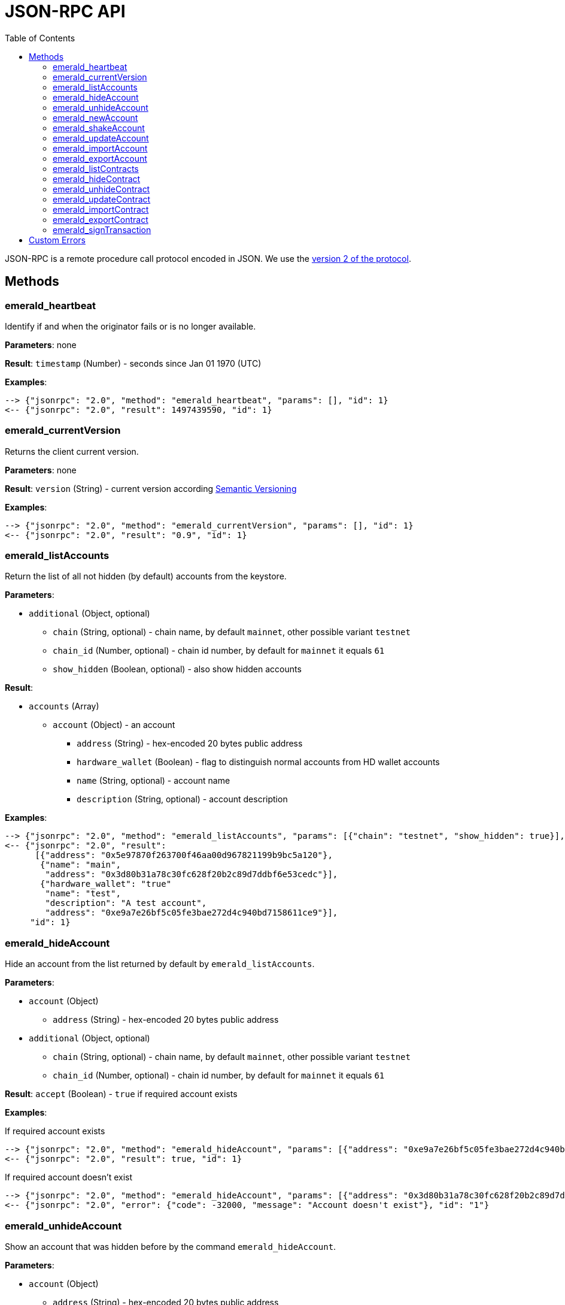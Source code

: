 ifdef::env-github,env-browser[:outfilesuffix: .adoc]
ifndef::rootdir[:rootdir: ..]
:imagesdir: {rootdir}/images
:toc:

= JSON-RPC API

JSON-RPC is a remote procedure call protocol encoded in JSON.
We use the http://www.jsonrpc.org/specification[version 2 of the protocol].

== Methods

=== emerald_heartbeat

Identify if and when the originator fails or is no longer available.

*Parameters*: none

*Result*: `timestamp` (Number) - seconds since Jan 01 1970 (UTC)

*Examples*:

----
--> {"jsonrpc": "2.0", "method": "emerald_heartbeat", "params": [], "id": 1}
<-- {"jsonrpc": "2.0", "result": 1497439590, "id": 1}
----

=== emerald_currentVersion

Returns the client current version.

*Parameters*: none

*Result*: `version` (String) - current version according http://semver.org/[Semantic Versioning]

*Examples*:

----
--> {"jsonrpc": "2.0", "method": "emerald_currentVersion", "params": [], "id": 1}
<-- {"jsonrpc": "2.0", "result": "0.9", "id": 1}
----

=== emerald_listAccounts

Return the list of all not hidden (by default) accounts from the keystore.

*Parameters*:

    * `additional` (Object, optional)
    ** `chain` (String, optional) - chain name, by default `mainnet`, other possible variant `testnet`
    ** `chain_id` (Number, optional) - chain id number, by default for `mainnet` it equals `61`
    ** `show_hidden` (Boolean, optional) - also show hidden accounts

*Result*:

    * `accounts` (Array)
    ** `account` (Object) - an account
    *** `address` (String) - hex-encoded 20 bytes public address
    *** `hardware_wallet` (Boolean) - flag to distinguish normal accounts from HD wallet accounts
    *** `name` (String, optional) - account name
    *** `description` (String, optional) - account description

*Examples*:

----
--> {"jsonrpc": "2.0", "method": "emerald_listAccounts", "params": [{"chain": "testnet", "show_hidden": true}], "id": 1}
<-- {"jsonrpc": "2.0", "result":
      [{"address": "0x5e97870f263700f46aa00d967821199b9bc5a120"},
       {"name": "main",
        "address": "0x3d80b31a78c30fc628f20b2c89d7ddbf6e53cedc"}],
       {"hardware_wallet": "true"
        "name": "test",
        "description": "A test account",
        "address": "0xe9a7e26bf5c05fe3bae272d4c940bd7158611ce9"}],
     "id": 1}
----

=== emerald_hideAccount

Hide an account from the list returned by default by `emerald_listAccounts`.

*Parameters*:

    * `account` (Object)
    ** `address` (String) - hex-encoded 20 bytes public address
    * `additional` (Object, optional)
    ** `chain` (String, optional) - chain name, by default `mainnet`, other possible variant `testnet`
    ** `chain_id` (Number, optional) - chain id number, by default for `mainnet` it equals `61`

*Result*: `accept` (Boolean) - `true` if required account exists

*Examples*:

.If required account exists
----
--> {"jsonrpc": "2.0", "method": "emerald_hideAccount", "params": [{"address": "0xe9a7e26bf5c05fe3bae272d4c940bd7158611ce9"}], "id": 1}
<-- {"jsonrpc": "2.0", "result": true, "id": 1}
----

.If required account doesn't exist
----
--> {"jsonrpc": "2.0", "method": "emerald_hideAccount", "params": [{"address": "0x3d80b31a78c30fc628f20b2c89d7ddbf6e53cedc"}], "id": 1}
<-- {"jsonrpc": "2.0", "error": {"code": -32000, "message": "Account doesn't exist"}, "id": "1"}
----

=== emerald_unhideAccount

Show an account that was hidden before by the command `emerald_hideAccount`.

*Parameters*:

    * `account` (Object)
    ** `address` (String) - hex-encoded 20 bytes public address
    * `additional` (Object, optional)
    ** `chain` (String, optional) - chain name, by default `mainnet`, other possible variant `testnet`
    ** `chain_id` (Number, optional) - chain id number, by default for `mainnet` it equals `61`

*Result*: `accept` (Boolean) - `true` if required account exists

*Examples*:

.If required account exists
----
--> {"jsonrpc": "2.0", "method": "emerald_unhideAccount", "params": [{"address": "0xe9a7e26bf5c05fe3bae272d4c940bd7158611ce9"}], "id": 1}
<-- {"jsonrpc": "2.0", "result": true, "id": 1}
----

.If required account doesn't exist
----
--> {"jsonrpc": "2.0", "method": "emerald_unhideAccount", "params": [{"address": "0x3d80b31a78c30fc628f20b2c89d7ddbf6e53cedc"}], "id": 1}
<-- {"jsonrpc": "2.0", "error": {"code": -32000, "message": "Account doesn't exist"}, "id": "1"}
----

=== emerald_newAccount

Creates a new account and stores it locally as a passphrase-encoded keystore file.

*Parameters*:

    * `account` (Object)
    ** `name` (String, optional) - account name
    ** `description` (String, optional) - account description
    ** `passphrase` (String) - passphrase used to encode keyfile (recommend to use 8+ words with good entropy)
    * `additional` (Object, optional)
    ** `chain` (String, optional) - chain name, by default `mainnet`, other possible variant `testnet`
    ** `chain_id` (Number, optional) - chain id number, by default for `mainnet` it equals `61`

*Result*: `address` (String) - hex-encoded 20 bytes public address

*Examples*:

.Simple format, only `passphrase`
----
--> {"jsonrpc": "2.0", "method": "emerald_newAccount", "params": [{"passphrase": "1234567890"}], "id": 1}
<-- {"jsonrpc": "2.0", "result": "0xe9a7e26bf5c05fe3bae272d4c940bd7158611ce9", "id": 1}
----

.Full format with all optional parameters for `testnet` (id: `62`)
----
--> {"jsonrpc": "2.0",
     "method": "emerald_newAccount",
     "params":
       [{"name": "test",
         "description": "A test account"
         "passphrase": "1234567890"},
        {"chain": "testnet"}],
     "id": 1}
<-- {"jsonrpc": "2.0", "result": "0xe9a7e26bf5c05fe3bae272d4c940bd7158611ce9", "id": 1}
----

=== emerald_shakeAccount

Recreate account with the same public address, but with a different passphrase.

*Parameters*:

    * `account` (Object)
    ** `address` (String) - hex-encoded 20 bytes public address
    ** `old_passphrase` (String) - old passphrase used to encode keyfile
    ** `new_passphrase` (String) - new passphrase to recreate keyfile (recommend to use 8+ words with good entropy)
    * `additional` (Object, optional)
    ** `chain` (String, optional) - chain name, by default `mainnet`, other possible variant `testnet`
    ** `chain_id` (Number, optional) - chain id number, by default for `mainnet` it equals `61`

*Result*: `accept` (Boolean) - `true` if required account exists

*Examples*:

----
--> {"jsonrpc": "2.0", "method": "emerald_shakeAccount", "params": [{"address": "0xe9a7e26bf5c05fe3bae272d4c940bd7158611ce9", "old_passphrase": "1234567890", "new_passphrase": "123"}], "id": 1}
<-- {"jsonrpc": "2.0", "result": true, "id": 1}
----

=== emerald_updateAccount

Update not secured by passphrase account metadata, like `name` and `description`.

*Parameters*:

    * `account` (Object)
    ** `address` (String) - hex-encoded 20 bytes public address
    ** `name` (String, optional) - account name
    ** `description` (String, optional) - account description
    * `additional` (Object, optional)
    ** `chain` (String, optional) - chain name, by default `mainnet`, other possible variant `testnet`
    ** `chain_id` (Number, optional) - chain id number, by default for `mainnet` it equals `61`

*Result*: `accept` (Boolean) - `true` if required account exists

*Examples*:

.If required account exists
----
--> {"jsonrpc": "2.0", "method": "emerald_updateAccount", "params": [{"name": "new", "address": "0xe9a7e26bf5c05fe3bae272d4c940bd7158611ce9"}], "id": 1}
<-- {"jsonrpc": "2.0", "result": true, "id": 1}
----

.If required account doesn't exist
----
--> {"jsonrpc": "2.0", "method": "emerald_updateAccount", "params": [{"address": "0x3d80b31a78c30fc628f20b2c89d7ddbf6e53cedc"}], "id": 1}
<-- {"jsonrpc": "2.0", "error": {"code": -32000, "message": "Account doesn't exist"}, "id": "1"}
----

=== emerald_importAccount

Import a new account from an external keyfile. Handle both cases: normal account & HD wallet account,

*Parameters*:

    - Normal account:
        * `keyfile` (Object) - should be totally comply with the https://github.com/ethereum/wiki/wiki/Web3-Secret-Storage-Definition[Web3 UTC / JSON format]
        * `additional` (Object, optional)
        ** `chain` (String, optional) - chain name, by default `mainnet`, other possible variant `testnet`
        ** `chain_id` (Number, optional) - chain id number, by default for `mainnet` it equals `61`

    - HD wallet:
        * `keyfile` (Object) - should be totally comply with format specified in example
        * `additional` (Object, optional)
        ** `chain`, `chain_id` - same as for normal account


*Result*: `address` (String) - successfully imported hex-encoded 20 bytes public address

*Examples*:

.Normal account:
----
--> {"jsonrpc": "2.0",
     "method": "emerald_importAccount",
     "params":
       [{"version": 3,
         "id": "f7ab2bfa-e336-4f45-a31f-beb3dd0689f3",
         "address": "0047201aed0b69875b24b614dda0270bcd9f11cc",
         "crypto": {
           "ciphertext": "c3dfc95ca91dce73fe8fc4ddbaed33bad522e04a6aa1af62bba2a0bb90092fa1",
           "cipherparams": {
             "iv": "9df1649dd1c50f2153917e3b9e7164e9"
           },
           "cipher": "aes-128-ctr",
           "kdf": "scrypt",
           "kdfparams": {
             "dklen": 32,
             "salt": "fd4acb81182a2c8fa959d180967b374277f2ccf2f7f401cb08d042cc785464b4",
             "n": 1024,
             "r": 8,
             "p": 1
           },
           "mac": "9f8a85347fd1a81f14b99f69e2b401d68fb48904efe6a66b357d8d1d61ab14e5"}}],
     "id": 1}
<-- {"jsonrpc": "2.0", "result": "0x0047201aed0b69875b24b614dda0270bcd9f11cc", "id": 1}
----

.HD wallet account:
----
--> {"jsonrpc": "2.0",
     "method": "emerald_importAccount",
     "params":
       [{"version": 3,
         "id": "f7ab2bfa-e336-4f45-a31f-beb3dd0689f3",
         "address": "8f5201aed0b69875b24b6accounaccoun14dda0e",
         "crypto": {
            "cipher": "hardware",
            "hardware": "ledger-nano-s:v1",
            "hd_path": "44'/61'/0'/0/0"},
     "id": 1}
<-- {"jsonrpc": "2.0", "result": "0x8f5201aed0b69875b24b6accounaccoun14dda0e", "id": 1}
----

=== emerald_exportAccount

Returns an account keyfile associated with the account.

*Parameters*:

    * `account` (Object)
    ** `address` (String) - hex-encoded 20 bytes public address
    * `additional` (Object, optional)
    ** `chain` (String, optional) - chain name, by default `mainnet`, other possible variant `testnet`
    ** `chain_id` (Number, optional) - chain id number, by default for `mainnet` it equals `61`

*Result*: `keyfile` (Object) - normal account in https://github.com/ethereum/wiki/wiki/Web3-Secret-Storage-Definition[Web3 UTC / JSON format],
 or HD wallet account (see example)

*Examples*:

.Normal account:
----
--> {"jsonrpc": "2.0", "method": "emerald_exportAccount", "params": [{"address": "0x0047201aed0b69875b24b614dda0270bcd9f11cc"}, {"chain_id": 62}], "id": 1}
<-- {"jsonrpc": "2.0",
     "result":
       [{"version": 3,
         "id": "f7ab2bfa-e336-4f45-a31f-beb3dd0689f3",
         "address": "0047201aed0b69875b24b614dda0270bcd9f11cc",
         "crypto": {
           "ciphertext": "c3dfc95ca91dce73fe8fc4ddbaed33bad522e04a6aa1af62bba2a0bb90092fa1",
           "cipherparams": {
             "iv": "9df1649dd1c50f2153917e3b9e7164e9"
           },
           "cipher": "aes-128-ctr",
           "kdf": "scrypt",
           "kdfparams": {
             "dklen": 32,
             "salt": "fd4acb81182a2c8fa959d180967b374277f2ccf2f7f401cb08d042cc785464b4",
             "n": 1024,
             "r": 8,
             "p": 1
           },
           "mac": "9f8a85347fd1a81f14b99f69e2b401d68fb48904efe6a66b357d8d1d61ab14e5"}}],
     "id": 1}
----

.HD wallet account:
----
--> {"jsonrpc": "2.0", "method": "emerald_exportAccount", "params": [{"address": "0x8f5201aed0b69875b24b6accounaccoun14dda0e"}, {"chain_id": 62}], "id": 1}
<-- {"jsonrpc": "2.0",
     "method": "emerald_importAccount",
     "params":
       [{"version": 3,
         "id": "f7ab2bfa-e336-4f45-a31f-beb3dd0689f3",
         "address": "8f5201aed0b69875b24b6accounaccoun14dda0e",
         "crypto": {
            cipher: "hardware",
            type: "ledger-nano-s:v1",
            hd: "0'/0/0"},
     "id": 1}
----

=== emerald_listContracts

Return the list of all not hidden (by default) smart contracts from the local storage.

*Parameters*:

    * `additional` (Object, optional)
    ** `chain` (String, optional) - chain name, by default `mainnet`, other possible variant `testnet`
    ** `chain_id` (Number, optional) - chain id number, by default for `mainnet` it equals `61`
    ** `show_hidden` (Boolean, optional) - also show hidden accounts

*Result*:

    * `contracts` (Array)
    ** `contract` (Object) - a smart contract
    *** `address` (String) - hex-encoded 20 bytes smart contract address
    *** `name` (String, optional) - smart contract name
    *** `description` (String, optional) - smart contract name

*Examples*:

----
--> {"jsonrpc": "2.0", "method": "emerald_listContracts", "params": [{"chain": "testnet", "show_hidden": true}], "id": 1}
<-- {"jsonrpc": "2.0", "result":
      [{"name": "BitEther",
        "description": "BitEther ERC20 token",
        "address": "0x085fb4f24031eaedbc2b611aa528f22343eb52db"},
       {"name": "DexNS",
        "description": "Dexaran Naming service",
        "address": "0x2906797a0a56a0c60525245c01788ecd34063b80"}],
     "id": 1}
----

=== emerald_hideContract

Hide a smart contract from the list returned by default by `emerald_listContracts`.

*Parameters*:

    * `contract` (Object)
    ** `address` (String) - hex-encoded 20 bytes smart contract public address
    * `additional` (Object, optional)
    ** `chain` (String, optional) - chain name, by default `mainnet`, other possible variant `testnet`
    ** `chain_id` (Number, optional) - chain id number, by default for `mainnet` it equals `61`

*Result*: `accept` (Boolean) - `true` if required smart contract exists

*Examples*:

.If required contract exists
----
--> {"jsonrpc": "2.0", "method": "emerald_hideContract", "params": [{"address": "0xe9a7e26bf5c05fe3bae272d4c940bd7158611ce9"}], "id": 1}
<-- {"jsonrpc": "2.0", "result": true, "id": 1}
----

.If required contract doesn't exist
----
--> {"jsonrpc": "2.0", "method": "emerald_hideContract", "params": [{"address": "0x085fb4f24031eaedbc2b611aa528f22343eb52db"}], "id": 1}
<-- {"jsonrpc": "2.0", "error": {"code": -32000, "message": "Contract doesn't exist"}, "id": "1"}
----

=== emerald_unhideContract

Show a smart contract that was hidden before by the command `emerald_hideContract`.

*Parameters*:

    * `contract` (Object)
    ** `address` (String) - hex-encoded 20 bytes smart contract public address
    * `additional` (Object, optional)
    ** `chain` (String, optional) - chain name, by default `mainnet`, other possible variant `testnet`
    ** `chain_id` (Number, optional) - chain id number, by default for `mainnet` it equals `61`

*Result*: `accept` (Boolean) - `true` if required smart contract exists

*Examples*:

.If required contract exists
----
--> {"jsonrpc": "2.0", "method": "emerald_unhideContract", "params": [{"address": "0x085fb4f24031eaedbc2b611aa528f22343eb52db"}], "id": 1}
<-- {"jsonrpc": "2.0", "result": true, "id": 1}
----

.If required contract doesn't exist
----
--> {"jsonrpc": "2.0", "method": "emerald_unhideContract", "params": [{"address": "0x085fb4f24031eaedbc2b611aa528f22343eb52db"}], "id": 1}
<-- {"jsonrpc": "2.0", "error": {"code": -32000, "message": "Contract doesn't exist"}, "id": "1"}
----

=== emerald_updateContract

Update contract metadata. Contract address and chain information are used to identify the contract, and may not be updated. 

*Parameters*:

    * `contract` (Object)
    ** `address` (String) - hex-encoded 20 bytes public address
    ** `name` (String, optional) - contract name
    ** `description` (String, optional) - contract description
    * `additional` (Object, optional)
    ** `chain` (String, optional) - chain name, by default `mainnet`, other possible variant `testnet`
    ** `chain_id` (Number, optional) - chain id number, by default for `mainnet` it equals `61`

*Result*: `accept` (Boolean) - `true` if required contract exists

*Examples*:

.If required contract exists
----
--> {"jsonrpc": "2.0", 
     "method": "emerald_updateContract", 
     "params": [{"address": "0x085fb4f24031eaedbc2b611aa528f22343eb52db",
         "name": "ERC223 token",
         "description": "Bit Ether"}],
     "id": 1}
<-- {"jsonrpc": "2.0", "result": true, "id": 1}
----

.If required contract doesn't exist
----
--> {"jsonrpc": "2.0", 
     "method": "emerald_updateContract", 
     "params": [{"address": "0x0047201aed0b69875b24b614dda0270bcd9f11cc",
         "name": "ERC20 token",
         "description": "Bit Ether"}], 
     "id": 1}
<-- {"jsonrpc": "2.0", "error": {"code": -32000, "message": "Contract doesn't exist"}, "id": "1"}
----


=== emerald_importContract

Import a new smart contract Application Binary Interface (ABI) locally.

*Parameters*:

    * `contract` (Object)
    ** `address` (String) - hex-encoded 20 bytes public address
    ** `name` (String, optional) - contract name
    ** `description` (String, optional) - contract description
    ** `bytecode` (String, optional) - hex-encoded compiled contract
    ** `contract` (Array) - JSON format for a contract ABI, should be an array of function and/or event descriptions as defined https://github.com/ethereum/wiki/wiki/Ethereum-Contract-ABI[here]. Each operator should have the following properties:
    *** `name` (String) - the name of the function
    *** `inputs` (Array) - an array of objects, each of which contains a name and a type
    *** `outputs` (Array) - an array of objects, each of which contains a name and a type
    * `additional` (Object, optional)
    ** `chain` (String, optional) - chain name, by default `mainnet`, other possible variant `testnet`
    ** `chain_id` (Number, optional) - chain id number, by default for `mainnet` it equals `61`

*Result*: `accept` (Boolean) - `true` if successful

*Examples*:

----
--> {"jsonrpc": "2.0",
     "method": "emerald_importContract",
     "params":
       [{"address": "0x0047201aed0b69875b24b614dda0270bcd9f11cc",
         "name": "ERC20 token",
         "contract":
           [{"constant":true,
             "inputs":[],
             "name":"name",
             "outputs":[{"name":"",
                         "type":"string"}],
             "payable":false,
             "type":"function"},
            {"constant":false,
             "inputs":[{"name":"_spender",
                        "type":"address"},
                       {"name":"_value",
                        "type":"uint256"}],
             "name":"approve",
             "outputs":[{"name":"success",
                         "type":"bool"}],
             "payable":false,
             "type":"function"},
            {"constant":true,
             "inputs":[],
             "name":"totalSupply",
             "outputs":[{"name":"",
                         "type":"uint256"}],
             "payable":false,
             "type":"function"},
            ...
            {"inputs":[{"name":"initialSupply",
                        "type":"uint256"},
                       {"name":"tokenName",
                        "type":"string"},
                       {"name":"decimalUnits",
                        "type":"uint8"},
                       {"name":"tokenSymbol",
                        "type":"string"}],
             "payable":false,
             "type":"constructor"},
            {"anonymous":false,
             "inputs":[{"indexed":true,
                        "name":"from",
                        "type":"address"},
                       {"indexed":true,
                        "name":"to",
                        "type":"address"},
                       {"indexed":false,
                        "name":"value",
                        "type":"uint256"}],
             "name":"Transfer",
             "type":"event"}]}],
     "id": 1}
<-- {"jsonrpc": "2.0", "result": true, "id": 1}
----

=== emerald_exportContract

Returns contract object associated with the contract.

*Parameters*:

    * `contractt` (Object)
    ** `address` (String) - hex-encoded 20 bytes public address
    * `additional` (Object, optional)
    ** `chain` (String, optional) - chain name, by default `mainnet`, other possible variant `testnet`
    ** `chain_id` (Number, optional) - chain id number, by default for `mainnet` it equals `61`

*Result*: `contract` (Object) - JSON format for a contract ABI, as defined https://github.com/ethereum/wiki/wiki/Ethereum-Contract-ABI[here]. 

*Examples*:

----
--> {"jsonrpc": "2.0", "method": "emerald_exportContract", "params": [{"address": "0x0047201aed0b69875b24b614dda0270bcd9f11cc"}, {"chain_id": 62}], "id": 1}
<-- {"jsonrpc": "2.0",
     "result":
       [{"address": "0x0047201aed0b69875b24b614dda0270bcd9f11cc",
         "name": "ERC20 token",
         "abi":
           [{"constant":true,
             "inputs":[],
             "name":"name",
             "outputs":[{"name":"",
                         "type":"string"}],
             "payable":false,
             "type":"function"},
            ...
            {"anonymous":false,
             "inputs":[{"indexed":true,
                        "name":"from",
                        "type":"address"},
                       {"indexed":true,
                        "name":"to",
                        "type":"address"},
                       {"indexed":false,
                        "name":"value",
                        "type":"uint256"}],
             "name":"Transfer",
             "type":"event"}]}],
     "id": 1}
----

=== emerald_signTransaction

Signs transaction offline with private key from keystore file with given passphrase.
If `function` and `arguments` are provided, they will be encoded according smart contract ABI and used in the `data` field of the transaction.

*Parameters*:

    * `transaction` (Object)
    ** `from` (String) - the address the transaction is sent from (hex-encoded 20 Bytes)
    ** `to` (String, optional when creating new contract) - the address the transaction is directed to (hex-encoded 20 Bytes)
    ** `gas` (String) - Hex-encoded integer of the gas provided for the transaction execution, it will return unused gas
    ** `gasPrice` (String) - Hex-encoded integer of the gasPrice used for each paid gas
    ** `value` (String, optional) - Hex-encoded integer of the value sent with this transaction
    ** `data` (String, optional) - The compiled code of a contract OR the hash of the invoked method signature and encoded parameters (smart contract ABI)
    ** `function` (String, optional) - Name of a not-constant smart contract function to encode and use as `data`
    *** `name` (String) - an smart contract function name 
    *** `inputs` (Array, optional) - an array of smart contract input arguments
    **** `name` (String) - an smart contract function argument name 
    **** `value` (String) - an smart contract function argument value
    ** `nonce` (String) - Hex-encoded integer of a nonce, this allows to overwrite your own pending transactions that use the same nonce
    ** `passphrase` (String) - passphrase used to encode keyfile
    * `additional` (Object, optional)
    ** `chain` (String, optional) - chain name, by default `mainnet`, other possible variant `testnet`
    ** `chain_id` (Number, optional) - chain id number, by default for `mainnet` it equals `61`

*Result*: `data` (String) - hex-encoded signed raw transaction data

*Examples*:

----
--> {"jsonrpc": "2.0",
     "method": "emerald_signTransaction",
     "params":
       [{"from": "0xb60e8dd61c5d32be8058bb8eb970870f07233155",
         "to": "0xd46e8dd67c5d32be8058bb8eb970870f07244567",
         "gas": "0x76c0",
         "gasPrice": "0x9184e72a000",
         "value": "0x9184e72a",
         "data": "0xd46e8dd67c5d32be8d46e8dd67c5d32be8058bb8eb970870f072445675058bb8eb970870f072445675",
         "nonce": "0x1000",
         "passphrase": 1234567890"},
        {"chain": "testnet"}],
     "id": 1}
<-- {"jsonrpc": "2.0", "result": "0xd46e8dd67c5d32be8d46e8dd67c5d32be8058bb8eb970870f072445675058bb8eb970870f072445675", "id": 1}
----

----
--> {"jsonrpc": "2.0",
     "method": "emerald_signTransaction",
     "params":
       [{"from": "0xb60e8dd61c5d32be8058bb8eb970870f07233155",
         "to": "0x085fb4f24031eaedbc2b611aa528f22343eb52db",
         "gas": "0x0186a0",
         "gasPrice": "0x04e3b29200",         
         "function":
           {"name": "transfer",
            "inputs": [{"name": "_to",
                        "value": "0x3d80b31a78c30fc628f20b2c89d7ddbf6e53cedc"},
                       {"name": "_value",
                        "value": 10}]}}],
     "id": 1}
<-- {"jsonrpc": "2.0", "result": "0x085fb4f24031eaedbc2b611aa528f22343eb52dba9059cbb000000000000000000000000aa00000000bbbb000000000000000000000000aa000000000000000000000000000000000000000000000000000000000000000a", "id": 1}
----

== Custom Errors

|===
|Code |Message |Meaning

|-32000
|Account doesn't exist
|Nothing is found at the specified account public address
|===
